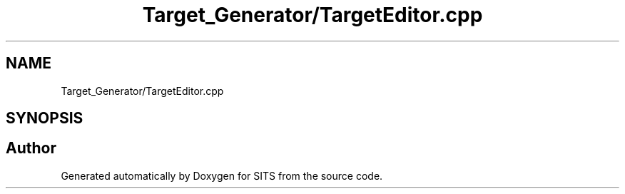 .TH "Target_Generator/TargetEditor.cpp" 3 "Tue May 2 2017" "Version .101" "SITS" \" -*- nroff -*-
.ad l
.nh
.SH NAME
Target_Generator/TargetEditor.cpp
.SH SYNOPSIS
.br
.PP
.SH "Author"
.PP 
Generated automatically by Doxygen for SITS from the source code\&.
